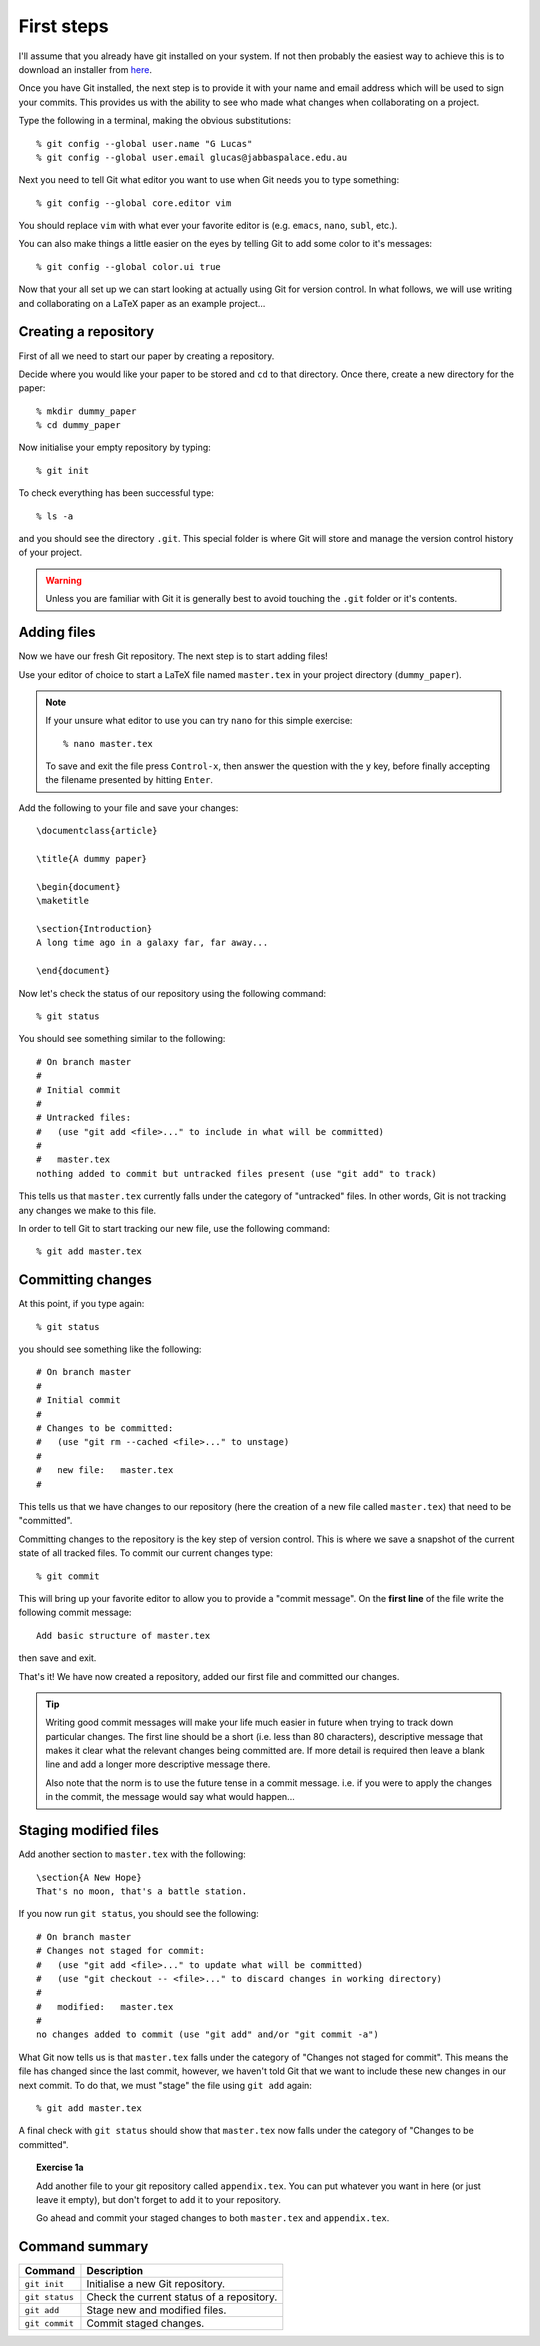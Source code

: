 .. highlight:: console

First steps
===========

I'll assume that you already have git installed on your system.  If not then
probably the easiest way to achieve this is to download an installer from `here
<http://git-scm.com/downloads>`_.

Once you have Git installed, the next step is to provide it with your name and
email address which will be used to sign your commits.  This provides us with
the ability to see who made what changes when collaborating on a project.

Type the following in a terminal, making the obvious substitutions::

    % git config --global user.name "G Lucas" 
    % git config --global user.email glucas@jabbaspalace.edu.au

Next you need to tell Git what editor you want to use when Git needs you to type
something::
    
    % git config --global core.editor vim

You should replace ``vim`` with what ever your favorite editor is (e.g.
``emacs``, ``nano``, ``subl``, etc.).

You can also make things a little easier on the eyes by telling Git to add some
color to it's messages::

    % git config --global color.ui true

Now that your all set up we can start looking at actually using Git for version
control.  In what follows, we will use writing and collaborating on a LaTeX
paper as an example project... 


Creating a repository
---------------------

First of all we need to start our paper by creating a repository. 

Decide where you would like your paper to be stored and ``cd`` to that
directory.  Once there, create a new directory for the paper::

    % mkdir dummy_paper
    % cd dummy_paper

Now initialise your empty repository by typing::

    % git init

To check everything has been successful type::

    % ls -a

and you should see the directory ``.git``.  This special folder is where Git
will store and manage the version control history of your project.  

.. warning::

    Unless you are familiar with Git it is generally best to avoid touching the
    ``.git`` folder or it's contents.



Adding files
------------

Now we have our fresh Git repository.  The next step is to start adding files!

Use your editor of choice to start a LaTeX file named ``master.tex`` in your
project directory (``dummy_paper``).

.. note::

    If your unsure what editor to use you can try ``nano`` for this simple
    exercise::

    % nano master.tex

    To save and exit the file press ``Control-x``, then answer the question
    with the ``y`` key, before finally accepting the filename presented by
    hitting ``Enter``. 

.. highlight:: latex

Add the following to your file and save your changes::

    \documentclass{article}   

    \title{A dummy paper}

    \begin{document}
    \maketitle

    \section{Introduction}
    A long time ago in a galaxy far, far away...

    \end{document}

.. highlight:: console

Now let's check the status of our repository using the following command::

    % git status

You should see something similar to the following::

    # On branch master
    #
    # Initial commit
    #
    # Untracked files:
    #   (use "git add <file>..." to include in what will be committed)
    #
    #	master.tex
    nothing added to commit but untracked files present (use "git add" to track) 

This tells us that ``master.tex`` currently falls under the category of
"untracked" files.  In other words, Git is not tracking any changes we make to
this file.

In order to tell Git to start tracking our new file, use the following command::

    % git add master.tex



Committing changes
------------------

At this point, if you type again::

    % git status

you should see something like the following::

    # On branch master
    #
    # Initial commit
    #
    # Changes to be committed:
    #   (use "git rm --cached <file>..." to unstage)
    #
    #	new file:   master.tex
    #

This tells us that we have changes to our repository (here the creation of a new
file called ``master.tex``) that need to be "committed".

Committing changes to the repository is the key step of version control.  This
is where we save a snapshot of the current state of all tracked files.  To
commit our current changes type::

    % git commit

This will bring up your favorite editor to allow you to provide a "commit
message".  On the **first line** of the file write the following commit
message::

    Add basic structure of master.tex

then save and exit.

That's it!  We have now created a repository, added our first file and committed
our changes.

.. tip::

    Writing good commit messages will make your life much easier in future when
    trying to track down particular changes.  The first line should be a short
    (i.e. less than 80 characters), descriptive message that makes it clear what
    the relevant changes being committed are.  If more detail is required then
    leave a blank line and add a longer more descriptive message there.

    Also note that the norm is to use the future tense in a commit message.
    i.e. if you were to apply the changes in the commit, the message would say
    what would happen...


Staging modified files
----------------------

.. highlight:: latex

Add another section to ``master.tex`` with the following::

    \section{A New Hope}
    That's no moon, that's a battle station.

.. highlight:: console

If you now run ``git status``, you should see the following::

    # On branch master
    # Changes not staged for commit:
    #   (use "git add <file>..." to update what will be committed)
    #   (use "git checkout -- <file>..." to discard changes in working directory)
    #
    #	modified:   master.tex
    #
    no changes added to commit (use "git add" and/or "git commit -a")

What Git now tells us is that ``master.tex`` falls under the category of
"Changes not staged for commit".  This means the file has changed since the last
commit, however, we haven't told Git that we want to include these new changes
in our next commit.  To do that, we must "stage" the file using ``git add``
again::

    % git add master.tex

A final check with ``git status`` should show that ``master.tex`` now falls
under the category of "Changes to be committed".

.. topic:: Exercise 1a

    Add another file to your git repository called ``appendix.tex``.  You can
    put whatever you want in here (or just leave it empty), but don't forget to
    ``add`` it to your repository.

    Go ahead and commit your staged changes to both ``master.tex`` and
    ``appendix.tex``.


Command summary
---------------

+-----------------+-----------------------------------------------+
| **Command**     |  **Description**                              |
+-----------------+-----------------------------------------------+
| ``git init``    |  Initialise a new Git repository.             |
+-----------------+-----------------------------------------------+
| ``git status``  |  Check the current status of a repository.    |
+-----------------+-----------------------------------------------+
| ``git add``     |  Stage new and modified files.                |
+-----------------+-----------------------------------------------+
| ``git commit``  |  Commit staged changes.                       |
+-----------------+-----------------------------------------------+

